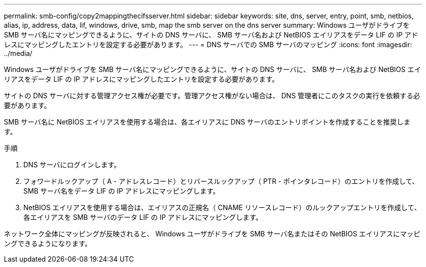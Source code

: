 ---
permalink: smb-config/copy2mappingthecifsserver.html 
sidebar: sidebar 
keywords: site, dns, server, entry, point, smb, netbios, alias, ip, address, data, lif, windows, drive, smb, map the smb server on the dns server 
summary: Windows ユーザがドライブを SMB サーバ名にマッピングできるように、サイトの DNS サーバに、 SMB サーバ名および NetBIOS エイリアスをデータ LIF の IP アドレスにマッピングしたエントリを設定する必要があります。 
---
= DNS サーバでの SMB サーバのマッピング
:icons: font
:imagesdir: ../media/


[role="lead"]
Windows ユーザがドライブを SMB サーバ名にマッピングできるように、サイトの DNS サーバに、 SMB サーバ名および NetBIOS エイリアスをデータ LIF の IP アドレスにマッピングしたエントリを設定する必要があります。

サイトの DNS サーバに対する管理アクセス権が必要です。管理アクセス権がない場合は、 DNS 管理者にこのタスクの実行を依頼する必要があります。

SMB サーバ名に NetBIOS エイリアスを使用する場合は、各エイリアスに DNS サーバのエントリポイントを作成することを推奨します。

.手順
. DNS サーバにログインします。
. フォワードルックアップ（ A - アドレスレコード）とリバースルックアップ（ PTR - ポインタレコード）のエントリを作成して、 SMB サーバ名をデータ LIF の IP アドレスにマッピングします。
. NetBIOS エイリアスを使用する場合は、エイリアスの正規名（ CNAME リソースレコード）のルックアップエントリを作成して、各エイリアスを SMB サーバのデータ LIF の IP アドレスにマッピングします。


ネットワーク全体にマッピングが反映されると、 Windows ユーザがドライブを SMB サーバ名またはその NetBIOS エイリアスにマッピングできるようになります。
